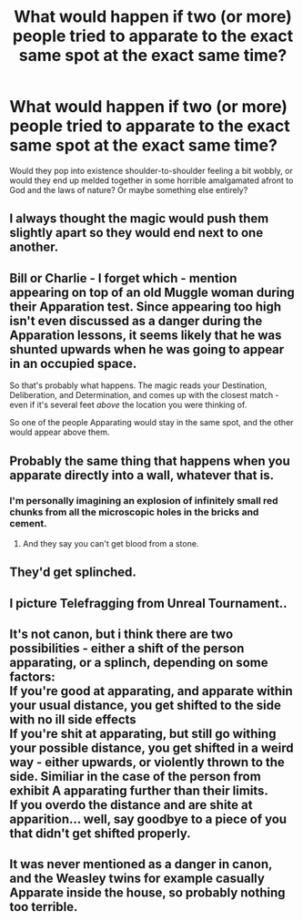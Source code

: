 #+TITLE: What would happen if two (or more) people tried to apparate to the exact same spot at the exact same time?

* What would happen if two (or more) people tried to apparate to the exact same spot at the exact same time?
:PROPERTIES:
:Author: Raesong
:Score: 10
:DateUnix: 1569821411.0
:DateShort: 2019-Sep-30
:FlairText: Discussion
:END:
Would they pop into existence shoulder-to-shoulder feeling a bit wobbly, or would they end up melded together in some horrible amalgamated afront to God and the laws of nature? Or maybe something else entirely?


** I always thought the magic would push them slightly apart so they would end next to one another.
:PROPERTIES:
:Author: ceplma
:Score: 21
:DateUnix: 1569824074.0
:DateShort: 2019-Sep-30
:END:


** Bill or Charlie - I forget which - mention appearing on top of an old Muggle woman during their Apparation test. Since appearing too high isn't even discussed as a danger during the Apparation lessons, it seems likely that he was shunted upwards when he was going to appear in an occupied space.

So that's probably what happens. The magic reads your Destination, Deliberation, and Determination, and comes up with the closest match - even if it's several feet /above/ the location you were thinking of.

So one of the people Apparating would stay in the same spot, and the other would appear above them.
:PROPERTIES:
:Author: ForwardDiscussion
:Score: 14
:DateUnix: 1569863766.0
:DateShort: 2019-Sep-30
:END:


** Probably the same thing that happens when you apparate directly into a wall, whatever that is.
:PROPERTIES:
:Author: Slightly_Too_Heavy
:Score: 9
:DateUnix: 1569828244.0
:DateShort: 2019-Sep-30
:END:

*** I'm personally imagining an explosion of infinitely small red chunks from all the microscopic holes in the bricks and cement.
:PROPERTIES:
:Author: Raesong
:Score: 6
:DateUnix: 1569828456.0
:DateShort: 2019-Sep-30
:END:

**** And they say you can't get blood from a stone.
:PROPERTIES:
:Author: Slightly_Too_Heavy
:Score: 12
:DateUnix: 1569829037.0
:DateShort: 2019-Sep-30
:END:


** They'd get splinched.
:PROPERTIES:
:Author: pointysparkles
:Score: 3
:DateUnix: 1569844866.0
:DateShort: 2019-Sep-30
:END:


** I picture Telefragging from Unreal Tournament..
:PROPERTIES:
:Author: Wirenfeldt
:Score: 2
:DateUnix: 1569867611.0
:DateShort: 2019-Sep-30
:END:


** It's not canon, but i think there are two possibilities - either a shift of the person apparating, or a splinch, depending on some factors:\\
If you're good at apparating, and apparate within your usual distance, you get shifted to the side with no ill side effects\\
If you're shit at apparating, but still go withing your possible distance, you get shifted in a weird way - either upwards, or violently thrown to the side. Similiar in the case of the person from exhibit A apparating further than their limits.\\
If you overdo the distance and are shite at apparition... well, say goodbye to a piece of you that didn't get shifted properly.
:PROPERTIES:
:Author: Von_Usedom
:Score: 1
:DateUnix: 1569864220.0
:DateShort: 2019-Sep-30
:END:


** It was never mentioned as a danger in canon, and the Weasley twins for example casually Apparate inside the house, so probably nothing too terrible.
:PROPERTIES:
:Author: rek-lama
:Score: 1
:DateUnix: 1569870453.0
:DateShort: 2019-Sep-30
:END:
